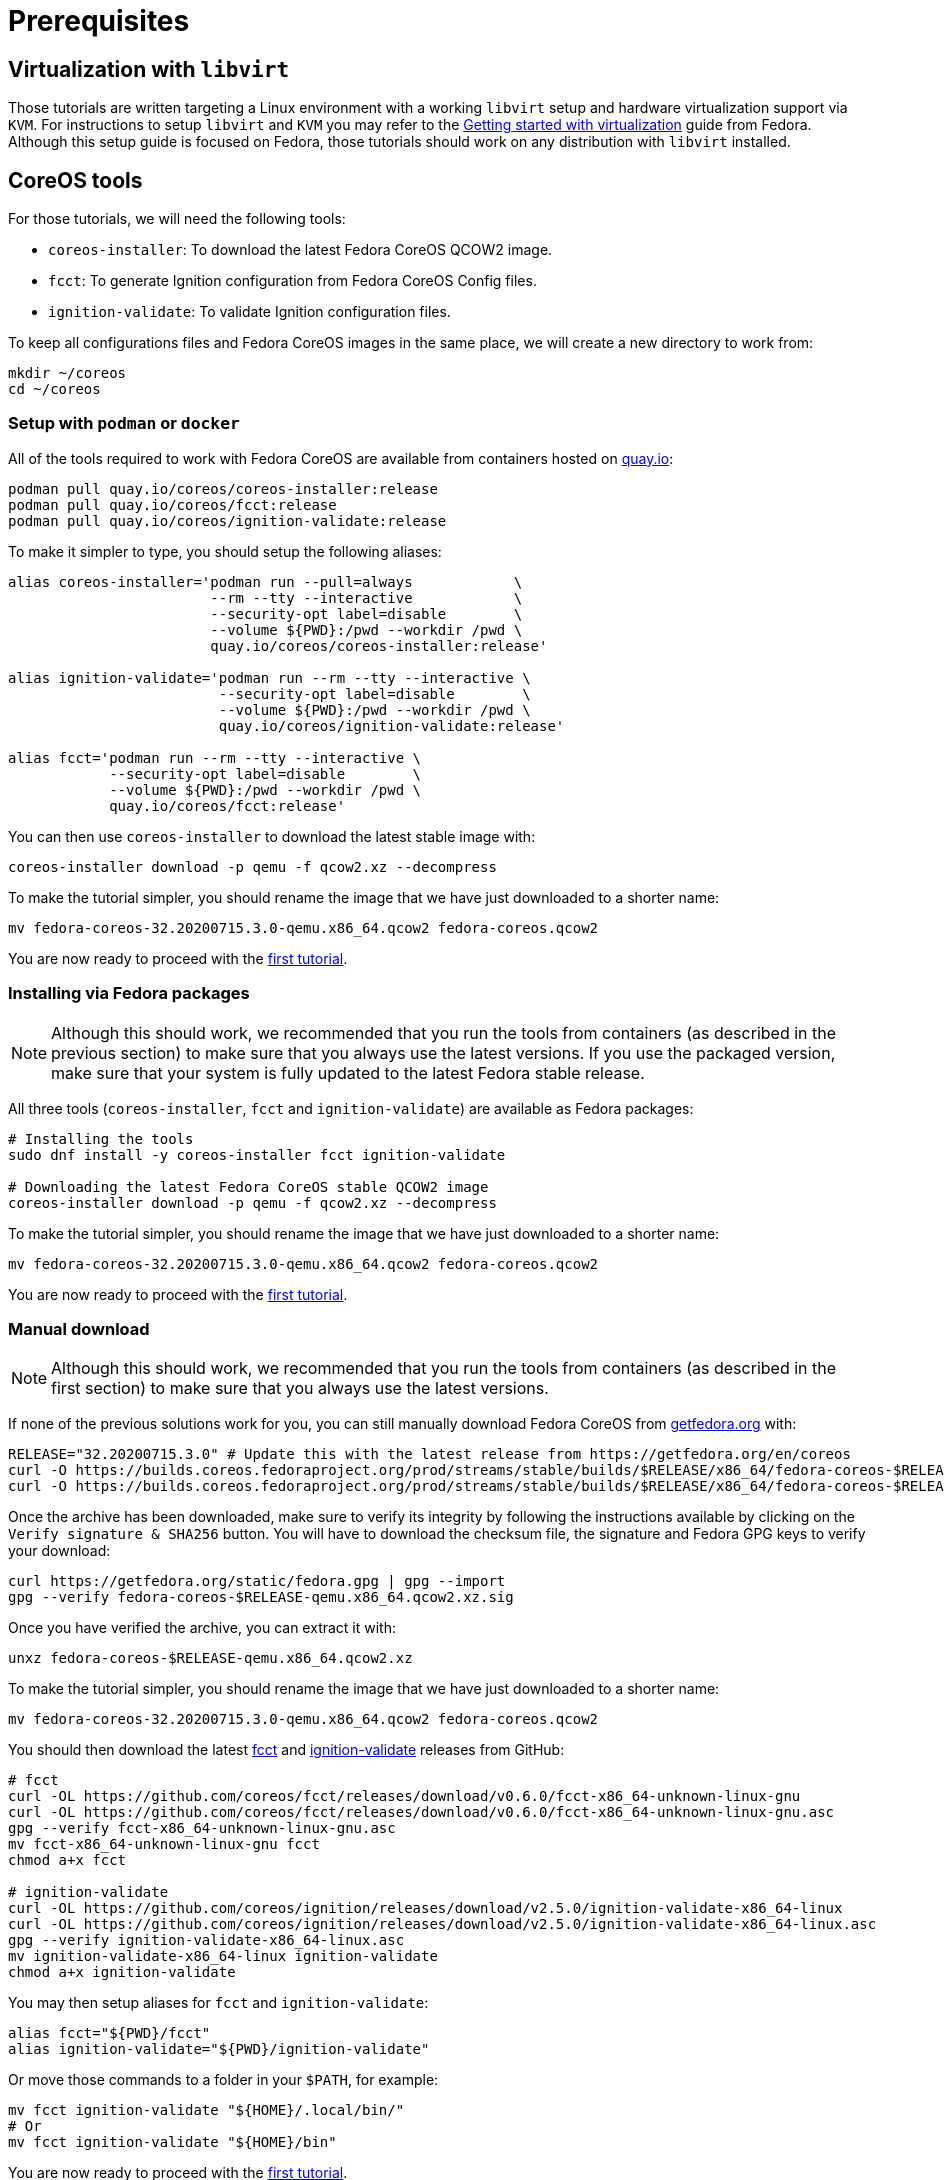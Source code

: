 = Prerequisites

== Virtualization with `libvirt`

Those tutorials are written targeting a Linux environment with a working `libvirt` setup and hardware virtualization support via `KVM`. For instructions to setup `libvirt` and `KVM` you may refer to the https://docs.fedoraproject.org/en-US/quick-docs/getting-started-with-virtualization/[Getting started with virtualization] guide from Fedora. Although this setup guide is focused on Fedora, those tutorials should work on any distribution with `libvirt` installed.

== CoreOS tools

For those tutorials, we will need the following tools:

  * `coreos-installer`: To download the latest Fedora CoreOS QCOW2 image.
  * `fcct`: To generate Ignition configuration from Fedora CoreOS Config files.
  * `ignition-validate`: To validate Ignition configuration files.

To keep all configurations files and Fedora CoreOS images in the same place, we will create a new directory to work from:

[source,bash]
----
mkdir ~/coreos
cd ~/coreos
----

=== Setup with `podman` or `docker`

All of the tools required to work with Fedora CoreOS are available from containers hosted on https://quay.io/[quay.io]:

[source,bash]
----
podman pull quay.io/coreos/coreos-installer:release
podman pull quay.io/coreos/fcct:release
podman pull quay.io/coreos/ignition-validate:release
----

To make it simpler to type, you should setup the following aliases:

[source,bash]
----
alias coreos-installer='podman run --pull=always            \
                        --rm --tty --interactive            \
                        --security-opt label=disable        \
                        --volume ${PWD}:/pwd --workdir /pwd \
                        quay.io/coreos/coreos-installer:release'

alias ignition-validate='podman run --rm --tty --interactive \
                         --security-opt label=disable        \
                         --volume ${PWD}:/pwd --workdir /pwd \
                         quay.io/coreos/ignition-validate:release'

alias fcct='podman run --rm --tty --interactive \
            --security-opt label=disable        \
            --volume ${PWD}:/pwd --workdir /pwd \
            quay.io/coreos/fcct:release'
----

You can then use `coreos-installer` to download the latest stable image with:

[source,bash]
----
coreos-installer download -p qemu -f qcow2.xz --decompress
----

To make the tutorial simpler, you should rename the image that we have just downloaded to a shorter name:

[source,bash]
----
mv fedora-coreos-32.20200715.3.0-qemu.x86_64.qcow2 fedora-coreos.qcow2
----

You are now ready to proceed with the xref:tutorial-autologin.adoc[first tutorial].

=== Installing via Fedora packages

NOTE: Although this should work, we recommended that you run the tools from containers (as described in the previous section) to make sure that you always use the latest versions. If you use the packaged version, make sure that your system is fully updated to the latest Fedora stable release.

All three tools (`coreos-installer`, `fcct` and `ignition-validate`) are available as Fedora packages:

[source,bash]
----
# Installing the tools
sudo dnf install -y coreos-installer fcct ignition-validate

# Downloading the latest Fedora CoreOS stable QCOW2 image
coreos-installer download -p qemu -f qcow2.xz --decompress
----

To make the tutorial simpler, you should rename the image that we have just downloaded to a shorter name:

[source,bash]
----
mv fedora-coreos-32.20200715.3.0-qemu.x86_64.qcow2 fedora-coreos.qcow2
----

You are now ready to proceed with the xref:tutorial-autologin.adoc[first tutorial].

=== Manual download

NOTE: Although this should work, we recommended that you run the tools from containers (as described in the first section) to make sure that you always use the latest versions.

If none of the previous solutions work for you, you can still manually download Fedora CoreOS from https://getfedora.org/en/coreos/download?tab=metal_virtualized&stream=stable[getfedora.org] with:

[source,bash]
----
RELEASE="32.20200715.3.0" # Update this with the latest release from https://getfedora.org/en/coreos
curl -O https://builds.coreos.fedoraproject.org/prod/streams/stable/builds/$RELEASE/x86_64/fedora-coreos-$RELEASE-qemu.x86_64.qcow2.xz
curl -O https://builds.coreos.fedoraproject.org/prod/streams/stable/builds/$RELEASE/x86_64/fedora-coreos-$RELEASE-qemu.x86_64.qcow2.xz.sig
----

Once the archive has been downloaded, make sure to verify its integrity by following the instructions available by clicking on the `Verify signature & SHA256` button. You will have to download the checksum file, the signature and Fedora GPG keys to verify your download:

[source,bash]
----
curl https://getfedora.org/static/fedora.gpg | gpg --import
gpg --verify fedora-coreos-$RELEASE-qemu.x86_64.qcow2.xz.sig
----

Once you have verified the archive, you can extract it with:

[source,bash]
----
unxz fedora-coreos-$RELEASE-qemu.x86_64.qcow2.xz
----

To make the tutorial simpler, you should rename the image that we have just downloaded to a shorter name:

[source,bash]
----
mv fedora-coreos-32.20200715.3.0-qemu.x86_64.qcow2 fedora-coreos.qcow2
----

You should then download the latest https://github.com/coreos/fcct/releases[fcct] and https://github.com/coreos/ignition/releases[ignition-validate] releases from GitHub:

[source,bash]
----
# fcct
curl -OL https://github.com/coreos/fcct/releases/download/v0.6.0/fcct-x86_64-unknown-linux-gnu
curl -OL https://github.com/coreos/fcct/releases/download/v0.6.0/fcct-x86_64-unknown-linux-gnu.asc
gpg --verify fcct-x86_64-unknown-linux-gnu.asc
mv fcct-x86_64-unknown-linux-gnu fcct
chmod a+x fcct

# ignition-validate
curl -OL https://github.com/coreos/ignition/releases/download/v2.5.0/ignition-validate-x86_64-linux
curl -OL https://github.com/coreos/ignition/releases/download/v2.5.0/ignition-validate-x86_64-linux.asc
gpg --verify ignition-validate-x86_64-linux.asc
mv ignition-validate-x86_64-linux ignition-validate
chmod a+x ignition-validate
----

You may then setup aliases for `fcct` and `ignition-validate`:

[source,bash]
----
alias fcct="${PWD}/fcct"
alias ignition-validate="${PWD}/ignition-validate"
----

Or move those commands to a folder in your `$PATH`, for example:

[source,bash]
----
mv fcct ignition-validate "${HOME}/.local/bin/"
# Or
mv fcct ignition-validate "${HOME}/bin"
----

You are now ready to proceed with the xref:tutorial-autologin.adoc[first tutorial].
